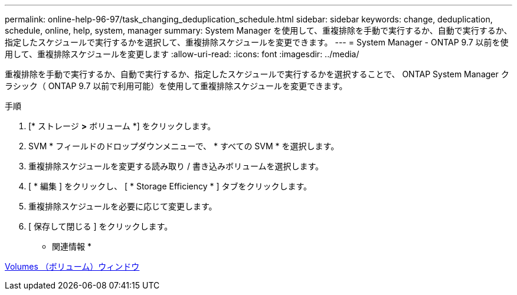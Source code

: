 ---
permalink: online-help-96-97/task_changing_deduplication_schedule.html 
sidebar: sidebar 
keywords: change, deduplication, schedule, online, help, system, manager 
summary: System Manager を使用して、重複排除を手動で実行するか、自動で実行するか、指定したスケジュールで実行するかを選択して、重複排除スケジュールを変更できます。 
---
= System Manager - ONTAP 9.7 以前を使用して、重複排除スケジュールを変更します
:allow-uri-read: 
:icons: font
:imagesdir: ../media/


[role="lead"]
重複排除を手動で実行するか、自動で実行するか、指定したスケジュールで実行するかを選択することで、 ONTAP System Manager クラシック（ ONTAP 9.7 以前で利用可能）を使用して重複排除スケジュールを変更できます。

.手順
. [* ストレージ *>* ボリューム *] をクリックします。
. SVM * フィールドのドロップダウンメニューで、 * すべての SVM * を選択します。
. 重複排除スケジュールを変更する読み取り / 書き込みボリュームを選択します。
. [ * 編集 ] をクリックし、 [ * Storage Efficiency * ] タブをクリックします。
. 重複排除スケジュールを必要に応じて変更します。
. [ 保存して閉じる ] をクリックします。


* 関連情報 *

xref:reference_volumes_window.adoc[Volumes （ボリューム）ウィンドウ]
